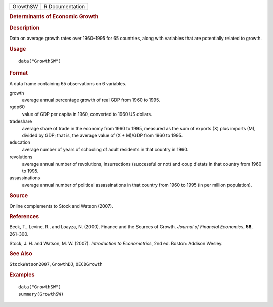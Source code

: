 .. container::

   .. container::

      ======== ===============
      GrowthSW R Documentation
      ======== ===============

      .. rubric:: Determinants of Economic Growth
         :name: determinants-of-economic-growth

      .. rubric:: Description
         :name: description

      Data on average growth rates over 1960–1995 for 65 countries,
      along with variables that are potentially related to growth.

      .. rubric:: Usage
         :name: usage

      ::

         data("GrowthSW")

      .. rubric:: Format
         :name: format

      A data frame containing 65 observations on 6 variables.

      growth
         average annual percentage growth of real GDP from 1960 to 1995.

      rgdp60
         value of GDP per capita in 1960, converted to 1960 US dollars.

      tradeshare
         average share of trade in the economy from 1960 to 1995,
         measured as the sum of exports (X) plus imports (M), divided by
         GDP; that is, the average value of (X + M)/GDP from 1960 to
         1995.

      education
         average number of years of schooling of adult residents in that
         country in 1960.

      revolutions
         average annual number of revolutions, insurrections (successful
         or not) and coup d'etats in that country from 1960 to 1995.

      assassinations
         average annual number of political assassinations in that
         country from 1960 to 1995 (in per million population).

      .. rubric:: Source
         :name: source

      Online complements to Stock and Watson (2007).

      .. rubric:: References
         :name: references

      Beck, T., Levine, R., and Loayza, N. (2000). Finance and the
      Sources of Growth. *Journal of Financial Economics*, **58**,
      261–300.

      Stock, J. H. and Watson, M. W. (2007). *Introduction to
      Econometrics*, 2nd ed. Boston: Addison Wesley.

      .. rubric:: See Also
         :name: see-also

      ``StockWatson2007``, ``GrowthDJ``, ``OECDGrowth``

      .. rubric:: Examples
         :name: examples

      ::

         data("GrowthSW")
         summary(GrowthSW)
